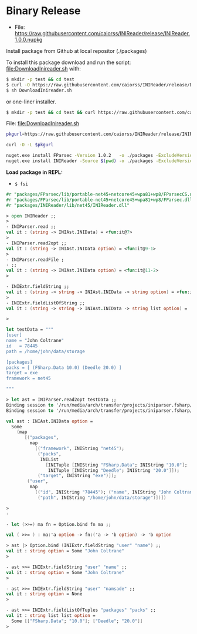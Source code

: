 * Binary Release
  :PROPERTIES:
  :ID:       39d7fd39-8280-4648-95c0-8182f7301df4
  :END:

 - File: https://raw.githubusercontent.com/caiorss/INIReader/release/INIReader.1.0.0.nupkg


Install package from Github at local repositor (./packages)

To install this package download and run the script:
[[file:DownloadInireader.sh]] with: 

#+BEGIN_SRC sh
$ mkdir -p test && cd test 
$ curl -O https://raw.githubusercontent.com/caiorss/INIReader/release/DownloadInireader.sh 
$ sh DownloadInireader.sh 
#+END_SRC

or one-liner installer.

#+BEGIN_SRC sh 
$ mkdir -p test && cd test && curl https://raw.githubusercontent.com/caiorss/INIReader/release/DownloadInireader.sh | sh -
#+END_SRC

File:  [[file:DownloadInireader.sh]]

#+BEGIN_SRC sh :tangle ./DownloadInireader.sh :shebang #!/usr/bin/env sh  
  pkgurl=https://raw.githubusercontent.com/caiorss/INIReader/release/INIReader.1.0.0.nupkg 

  curl -O -L $pkgurl

  nuget.exe install FParsec -Version 1.0.2   -o ./packages -ExcludeVersion
  nuget.exe install INIReader -Source $(pwd) -o ./packages -ExcludeVersion
#+END_SRC

*Load package in REPL:*

 - =$ fsi=

#+BEGIN_SRC fsharp 
  #r "packages/FParsec/lib/portable-net45+netcore45+wpa81+wp8/FParsecCS.dll"
  #r "packages/FParsec/lib/portable-net45+netcore45+wpa81+wp8/FParsec.dll"
  #r "packages/INIReader/lib/net45/INIReader.dll"

  > open INIReader ;;
  > 
  - INIParser.read ;;
  val it : (string -> INIAst.INIData) = <fun:it@7>
  > 
  - INIParser.read2opt ;;
  val it : (string -> INIAst.INIData option) = <fun:it@9-1>
  > 
  - INIParser.readFile ;  
  - ;;
  val it : (string -> INIAst.INIData option) = <fun:it@11-2>
  > 

  - INIExtr.fieldString ;;
  val it : (string -> string -> INIAst.INIData -> string option) = <fun:it@19-5>
  > 
  - INIExtr.fieldListOfString ;;
  val it : (string -> string -> INIAst.INIData -> string list option) =
   
  > 

  let testData = """
  [user]
  name = "John Coltrane"
  id   = 78445
  path = /home/john/data/storage

  [packages]
  packs = [ (FSharp.Data 10.0) (Deedle 20.0) ]
  target = exe
  framework = net45

  """

  > let ast = INIParser.read2opt testData ;;
  Binding session to '/run/media/arch/transfer/projects/iniparser.fsharp/release/packages/FParsec/lib/portable-net45+netcore45+wpa81+wp8/FParsecCS.dll'...
  Binding session to '/run/media/arch/transfer/projects/iniparser.fsharp/release/packages/FParsec/lib/portable-net45+netcore45+wpa81+wp8/FParsec.dll'...

  val ast : INIAst.INIData option =
    Some
      (map
         [("packages",
           map
             [("framework", INIString "net45");
              ("packs",
               INIList
                 [INITuple [INIString "FSharp.Data"; INIString "10.0"];
                  INITuple [INIString "Deedle"; INIString "20.0"]]);
              ("target", INIString "exe")]);
          ("user",
           map
             [("id", INIString "78445"); ("name", INIString "John Coltrane");
              ("path", INIString "/home/john/data/storage")])])

  > 
  - 

  - let (>>=) ma fn = Option.bind fn ma ;;

  val ( >>= ) : ma:'a option -> fn:('a -> 'b option) -> 'b option

  > ast |> Option.bind (INIExtr.fieldString "user" "name") ;;
  val it : string option = Some "John Coltrane"
  > 

  - ast >>= INIExtr.fieldString "user" "name" ;;  
  val it : string option = Some "John Coltrane"
  > 

  - ast >>= INIExtr.fieldString "user" "namsade" ;;
  val it : string option = None
  > 

  - ast >>= INIExtr.fieldListOfTuples "packages" "packs" ;; 
  val it : string list list option =
    Some [["FSharp.Data"; "10.0"]; ["Deedle"; "20.0"]]
  > 
#+END_SRC
